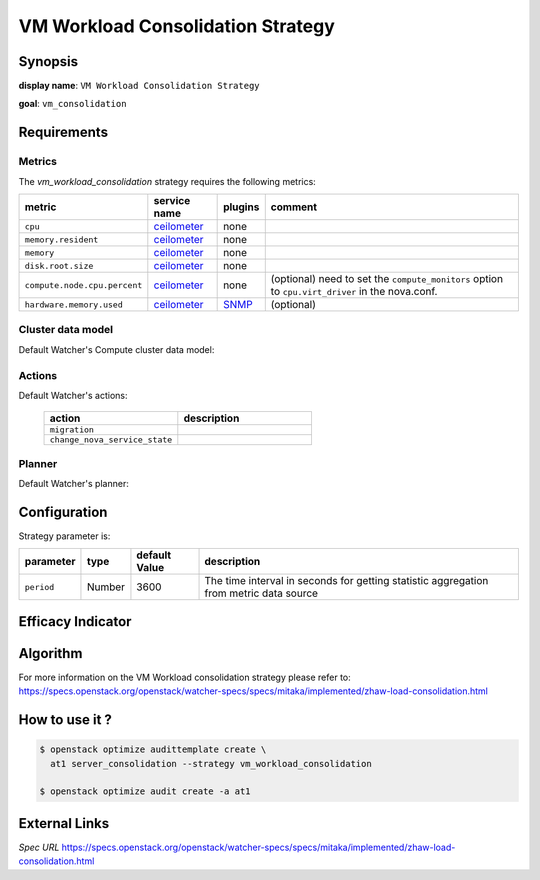 ==================================
VM Workload Consolidation Strategy
==================================

Synopsis
--------

**display name**: ``VM Workload Consolidation Strategy``

**goal**: ``vm_consolidation``

    .. watcher-term:: watcher.decision_engine.strategy.strategies.vm_workload_consolidation.VMWorkloadConsolidation

Requirements
------------

Metrics
*******

The *vm_workload_consolidation* strategy requires the following metrics:

============================ ============ ======= =========================
metric                       service name plugins comment
============================ ============ ======= =========================
``cpu``                      ceilometer_  none
``memory.resident``          ceilometer_  none
``memory``                   ceilometer_  none
``disk.root.size``           ceilometer_  none
``compute.node.cpu.percent`` ceilometer_  none    (optional) need to set the
                                                  ``compute_monitors`` option
                                                  to ``cpu.virt_driver`` in the
                                                  nova.conf.
``hardware.memory.used``     ceilometer_  SNMP_   (optional)
============================ ============ ======= =========================

.. _ceilometer: https://docs.openstack.org/ceilometer/latest/admin/telemetry-measurements.html#openstack-compute
.. _SNMP: https://docs.openstack.org/ceilometer/latest/admin/telemetry-measurements.html#snmp-based-meters

Cluster data model
******************

Default Watcher's Compute cluster data model:

    .. watcher-term:: watcher.decision_engine.model.collector.nova.NovaClusterDataModelCollector

Actions
*******

Default Watcher's actions:


    .. list-table::
       :widths: 30 30
       :header-rows: 1

       * - action
         - description
       * - ``migration``
         - .. watcher-term:: watcher.applier.actions.migration.Migrate
       * - ``change_nova_service_state``
         - .. watcher-term:: watcher.applier.actions.change_nova_service_state.ChangeNovaServiceState

Planner
*******

Default Watcher's planner:

    .. watcher-term:: watcher.decision_engine.planner.weight.WeightPlanner


Configuration
-------------

Strategy parameter is:

====================== ====== ============= ===================================
parameter              type   default Value description
====================== ====== ============= ===================================
``period``             Number 3600          The time interval in seconds
                                            for getting statistic aggregation
                                            from metric data source
====================== ====== ============= ===================================


Efficacy Indicator
------------------

.. watcher-func::
  :format: literal_block

  watcher.decision_engine.goal.efficacy.specs.ServerConsolidation.get_global_efficacy_indicator

Algorithm
---------

For more information on the VM Workload consolidation strategy please refer to: https://specs.openstack.org/openstack/watcher-specs/specs/mitaka/implemented/zhaw-load-consolidation.html

How to use it ?
---------------

.. code-block:: shell

    $ openstack optimize audittemplate create \
      at1 server_consolidation --strategy vm_workload_consolidation

    $ openstack optimize audit create -a at1

External Links
--------------

*Spec URL*
https://specs.openstack.org/openstack/watcher-specs/specs/mitaka/implemented/zhaw-load-consolidation.html
